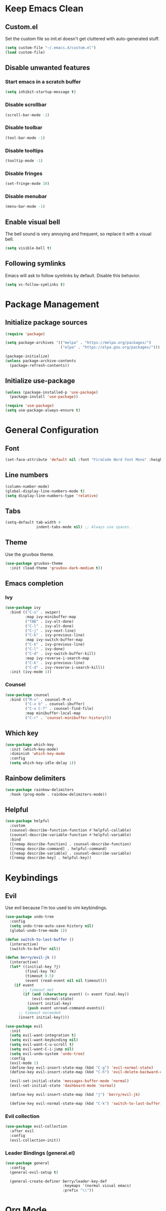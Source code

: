 * Keep Emacs Clean
** Custom.el
Set the custom file so init.el doesn't get cluttered with auto-generated stuff.

#+begin_src emacs-lisp
  (setq custom-file "~/.emacs.d/custom.el")
  (load custom-file)
#+end_src
** Disable unwanted features
*** Start emacs in a scratch buffer
#+begin_src emacs-lisp
  (setq inhibit-startup-message t)
#+end_src
*** Disable scrollbar
#+begin_src emacs-lisp
  (scroll-bar-mode -1)
#+end_src
*** Disable toolbar
#+begin_src emacs-lisp
  (tool-bar-mode -1)
#+end_src
*** Disable tooltips
#+begin_src emacs-lisp
  (tooltip-mode -1)
#+end_src
*** Disable fringes
#+begin_src emacs-lisp
  (set-fringe-mode 10)
#+end_src
*** Disable menubar
#+begin_src emacs-lisp
  (menu-bar-mode -1)
#+end_src
** Enable visual bell
The bell sound is very annoying and frequent, so replace it with a visual bell.
#+begin_src emacs-lisp
  (setq visible-bell t)
#+end_src
** Following symlinks
Emacs will ask to follow symlinks by default. Disable this behavior.
#+begin_src emacs-lisp
  (setq vc-follow-symlinks t)
#+end_src
* Package Management
** Initialize package sources
#+begin_src emacs-lisp
  (require 'package)

  (setq package-archives '(("melpa" . "https://melpa.org/packages/")
                           ("elpa" . "https://elpa.gnu.org/packages/")))

  (package-initialize)
  (unless package-archive-contents
    (package-refresh-contents))
#+end_src
** Initialize use-package
#+begin_src emacs-lisp
  (unless (package-installed-p 'use-package)
    (package-install 'use-package))

  (require 'use-package)
  (setq use-package-always-ensure t)
#+end_src
* General Configuration
** Font
#+begin_src emacs-lisp
  (set-face-attribute 'default nil :font "FiraCode Nerd Font Mono" :height 120)
#+end_src
** Line numbers
#+begin_src emacs-lisp
  (column-number-mode)
  (global-display-line-numbers-mode t)
  (setq display-line-numbers-type 'relative)
#+end_src
** Tabs
#+begin_src emacs-lisp
  (setq-default tab-width 4
                indent-tabs-mode nil) ;; Always use spaces.
#+end_src
** Theme
Use the gruvbox theme.
#+begin_src emacs-lisp
  (use-package gruvbox-theme
    :init (load-theme 'gruvbox-dark-medium t))
#+end_src
** Emacs completion
*** Ivy
#+begin_src emacs-lisp
  (use-package ivy
    :bind (("C-s" . swiper)
           :map ivy-minibuffer-map
           ("TAB" . ivy-alt-done)	
           ("C-l" . ivy-alt-done)
           ("C-j" . ivy-next-line)
           ("C-k" . ivy-previous-line)
           :map ivy-switch-buffer-map
           ("C-k" . ivy-previous-line)
           ("C-l" . ivy-done)
           ("C-d" . ivy-switch-buffer-kill)
           :map ivy-reverse-i-search-map
           ("C-k" . ivy-previous-line)
           ("C-d" . ivy-reverse-i-search-kill))
    :init (ivy-mode 1))
#+end_src
*** Counsel
#+begin_src emacs-lisp
  (use-package counsel
    :bind (("M-x" . counsel-M-x)
           ("C-x b" . counsel-ibuffer)
           ("C-x C-f" . counsel-find-file)
           :map minibuffer-local-map
           ("C-r" . 'counsel-minibuffer-history)))
#+end_src
** Which key
#+begin_src emacs-lisp
  (use-package which-key
    :init (which-key-mode)
    :diminish 'which-key-mode
    :config
    (setq which-key-idle-delay 1))
#+end_src
** Rainbow delimiters
#+begin_src emacs-lisp
  (use-package rainbow-delimiters
    :hook (prog-mode . rainbow-delimiters-mode))
#+end_src
** Helpful
#+begin_src emacs-lisp
  (use-package helpful
    :custom
    (counsel-describe-function-function #'helpful-callable)
    (counsel-describe-variable-function #'helpful-variable)
    :bind
    ([remap describe-function] . counsel-describe-function)
    ([remap describe-command] . helpful-command)
    ([remap describe-variable] . counsel-describe-variable)
    ([remap describe-key] . helpful-key))
#+end_src
* Keybindings
** Evil
Use evil because I'm too used to vim keybindings.
#+begin_src emacs-lisp
  (use-package undo-tree
    :config
    (setq undo-tree-auto-save-history nil)
    (global-undo-tree-mode 1))

  (defun switch-to-last-buffer ()
    (interactive)
    (switch-to-buffer nil))

  (defun berry/evil-jk ()
    (interactive)
    (let* ((initial-key ?j)
           (final-key ?k)
           (timeout 0.5)
           (event (read-event nil nil timeout)))
      (if event
          ;; timeout met
          (if (and (characterp event) (= event final-key))
              (evil-normal-state)
            (insert initial-key)
            (push event unread-command-events))
        ;; timeout exceeded
        (insert initial-key))))

  (use-package evil
    :init
    (setq evil-want-integration t)
    (setq evil-want-keybinding nil)
    (setq evil-want-C-u-scroll t)
    (setq evil-want-C-i-jump nil)
    (setq evil-undo-system 'undo-tree)
    :config
    (evil-mode 1)
    (define-key evil-insert-state-map (kbd "C-g") 'evil-normal-state)
    (define-key evil-insert-state-map (kbd "C-h") 'evil-delete-backward-char-and-join)

    (evil-set-initial-state 'messages-buffer-mode 'normal)
    (evil-set-initial-state 'dashboard-mode 'normal)

    (define-key evil-insert-state-map (kbd "j") 'berry/evil-jk)

    (define-key evil-normal-state-map (kbd "C-k") 'switch-to-last-buffer))
#+end_src
*** Evil collection
#+begin_src emacs-lisp
  (use-package evil-collection
    :after evil
    :config
    (evil-collection-init))
#+end_src
*** Leader Bindings (general.el)
#+begin_src emacs-lisp
  (use-package general
    :config
    (general-evil-setup t)

    (general-create-definer berry/leader-key-def
                            :keymaps '(normal visual emacs)
                            :prefix "\\"))
#+end_src
* Org Mode
#+begin_src emacs-lisp
  (defun berry/org-mode-setup ()
    (org-indent-mode)
    (visual-line-mode 1)
    (setq evil-auto-indent nil)

    ;; Preview all latex fragments.
    (setq current-prefix-arg '(16))
    (call-interactively 'org-latex-preview))

  (use-package org
    :hook (org-mode . berry/org-mode-setup)
    :config

    (setq org-hide-emphasis-markers t)

    (setq org-agenda-start-with-log-mode t)
    (setq org-log-done 'time)
    (setq org-log-into-drawer t)

    (setq org-agenda-files '("~/documents/notes/informatica.org"))

    (define-key org-mode-map (kbd "<normal-state> C-k") 'switch-to-last-buffer)

    (setq org-format-latex-options (plist-put org-format-latex-options :scale 1.5)))
#+end_src
** Fragtog
Package for toggling latex snippets in org files.
#+begin_src emacs-lisp
  (use-package org-fragtog
    :after org
    :config
    (add-hook 'org-mode-hook 'org-fragtog-mode))
#+end_src
** Org Appear
This package hides markup around words, and reveals them when the cursor is inside them.
#+begin_src emacs-lisp
  (use-package org-appear
    :after org
    :config
    (add-hook 'org-mode-hook 'org-appear-mode))
#+end_src
* Discord Rich Presence
#+begin_src emacs-lisp
  (use-package elcord
    :config
    (setq elcord-display-elapsed nil)
    (setq elcord-display-line-numbers nil)
    (setq elcord-use-major-mode-as-main-icon t)
    (setq elcord-idle-timer nil)
    (elcord-mode))
#+end_src
* Development
** General Development Configs
*** Color Column (fill column, ruler)
#+begin_src emacs-lisp
  (add-hook 'prog-mode-hook (lambda ()
                              (display-fill-column-indicator-mode)
                              (setq display-fill-column-indicator-column 120)))
#+end_src
** Terminal
#+begin_src emacs-lisp
  (defun berry/toggle-term ()
    "Toggle the terminal buffer window."
    (interactive)
    (let ((w (get-buffer-window "*terminal*")) (prgm "/bin/bash"))
      (if w
          (delete-window w) ;; Close terminal window.
        (progn ;; Open new terminal window.
          (setq w (split-window-below -20))
          (select-window w)
          (term prgm)))))

  (defun berry/kill-toggle-term-buffer ()
    "Kill the terminal buffer."
    (interactive)
    (let ((w nil))
      (when (setq w (get-buffer "*terminal*"))
        (kill-buffer w))))

  (define-key evil-normal-state-map (kbd "C-\\") 'berry/toggle-term)
  (define-key evil-normal-state-map (kbd "C-|") 'berry/kill-toggle-term-buffer)
#+end_src
** Git
*** Magit
#+begin_src emacs-lisp
  (use-package magit
    :config
    (berry/leader-key-def
      "gg" 'magit-status))
#+end_src
*** Magit-todos
#+begin_src emacs-lisp
  (use-package magit-todos)
#+end_src
** Projectile
#+begin_src emacs-lisp
  (use-package projectile
    :init
    (setq projectile-project-search-path '(("~/prgm/" . 2)))
    :config
    (projectile-mode +1)

    (define-key projectile-mode-map (kbd "C-c p") 'projectile-command-map)

    (berry/leader-key-def
      "pf" 'projectile-find-file
      "pp" 'projectile-switch-project
      "pc" 'projectile-compile-project
      "pr" 'projectile-run-project))
#+end_src
** Treesitter
#+begin_src emacs-lisp
  (use-package tree-sitter
    :hook ((c-mode c++-mode) . (lambda () (tree-sitter-mode) (tree-sitter-hl-mode)))
    :config
    (require 'tree-sitter))

  (use-package tree-sitter-langs
    :config
    (require 'tree-sitter-langs))
#+end_src
** Lsp
For some reason, the lsp lens feature lags my emacs out.
#+begin_src emacs-lisp
  (use-package lsp-ui
    :config
    (setq lsp-ui-sideline-enable t)
    (setq lsp-ui-sideline-show-hover nil)
    (setq lsp-ui-doc-position 'bottom))

  (use-package lsp-mode
    :hook 'lsp-enable-which-key-integration
    :commands lsp
    :config
    (setq lsp-lens-enable nil))
#+end_src
*** Flycheck
Flycheck replaces the old flymake.
#+begin_src emacs-lisp
  (use-package flycheck
    :hook (lsp-mode . flycheck-mode))
#+end_src
*** C/C++
#+begin_src emacs-lisp
  ;;  (use-package ccls
  ;;    :hook ((c-mode c++-mode) .
  ;;           (lambda () (require 'ccls) (lsp)))
  ;;    :config
  ;;    (setq ccls-initialization-options '(:compilationDatabaseDirectory "build/"))
  ;;
  ;;    ;; Set style variables.
  ;;    (c-set-offset 'innamespace 0)
  ;;
  ;;    (setq-default lsp-enable-indentation nil
  ;;                  lsp-enable-on-type-formatting nil
  ;;                  c-default-style "bsd"
  ;;                  c-basic-offset 4
  ;;                  tab-width 4))

  (add-hook 'c++-mode-hook 'lsp)

  (with-eval-after-load 'lsp-mode
    (require 'dap-cpptools))
#+end_src
** Dap
#+begin_src emacs-lisp
  (use-package dap-mode
    :hook ((c-mode c++-mode) . (lambda ()
                                 (dap-mode 1)
                                 (dap-ui-mode 1)
                                 (dap-tooltip-mode 1)
                                 (dap-ui-controls-mode 1)))
    :config
    (setq dap-auto-configure-features '(locals controls tooltip)))
#+end_src
*** C/C++
#+begin_src emacs-lisp
  ;;  (require 'dap-lldb)
  ;;
  ;;  (setq dap-lldb-debug-program '("/usr/bin/lldb-vscode"))
  ;;
  ;;  (setq dap-lldb-debugged-program-function (lambda ()
  ;;                                             (read-file-name "Select executable to debug: " (projectile-project-root))))
  ;;
  ;;  (dap-register-debug-template
  ;;   "LLDB Debug Launch"
  ;;   (list :type "lldb-vscode"
  ;;         :cwd nil
  ;;         :args nil
  ;;         :request "launch"
  ;;         :program nil))

  (require 'dap-cpptools)

  ;;  (defun berry/dap-cpptools-populate-start-args (conf)
  ;;    "Populate nil args with defaults."
  ;;    (lambda (conf)
  ;;      (dap--put-if-absent conf :program (list ((lambda ()
  ;;                                                 (read-file-name "Select executable to debug: " (projectile-project-root))))))))
  ;;
  ;;  ;;(dap-register-debug-provider "cppdbg" 'berry/dap-cpptools-populate-start-args)
  ;;
  ;;  (dap-register-debug-template
  ;;   "Debug Launch"
  ;;   (list :name "Debug Launch (VSCode)"
  ;;         :type "cppdbg"
  ;;         :cwd "/home/berry/prgm/cpp/assignment-1/build/"
  ;;         :args nil
  ;;         :request "launch"
  ;;         :MIMode: "gdb"
  ;;         :miDebufferPath "/usr/bin/gdb"
  ;;         :program "/home/berry/prgm/cpp/assignment-1/build/opdracht1"))

#+end_src

Keybinds:
#+begin_src emacs-lisp
  (berry/leader-key-def
    "dd" 'dap-debug
    "dl" 'dap-debug-last
    "db" 'dap-breakpoint-toggle
    "ds" 'dap-step-in
    "dn" 'dap-next
    "dc" 'dap-continue
    "dk" 'dap-disconnect)
#+end_src
